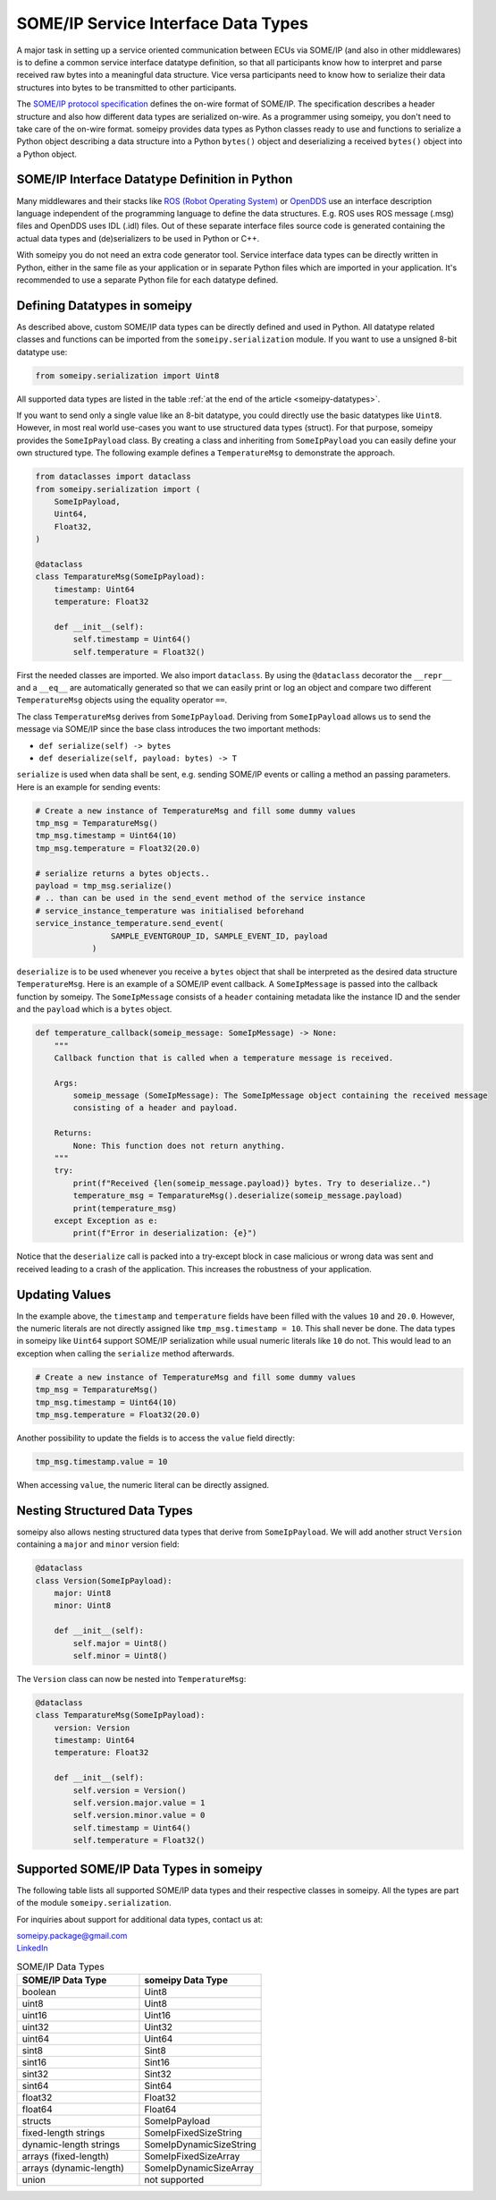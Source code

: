 SOME/IP Service Interface Data Types
====================================

A major task in setting up a service oriented communication between ECUs via SOME/IP (and also in other middlewares) is to define a common service interface datatype definition, so that all participants know how to interpret and parse received raw bytes into a meaningful data structure. Vice versa participants need to know how to serialize their data structures into bytes to be transmitted to other participants.

The `SOME/IP protocol specification <https://www.autosar.org/fileadmin/standards/R22-11/FO/AUTOSAR_PRS_SOMEIPProtocol.pdf>`_ defines the on-wire format of SOME/IP. The specification describes a header structure and also how different data types are serialized on-wire. As a programmer using someipy, you don't need to take care of the on-wire format. someipy provides data types as Python classes ready to use and functions to serialize a Python object describing a data structure into a Python ``bytes()`` object and deserializing a received ``bytes()`` object into a Python object.

SOME/IP Interface Datatype Definition in Python
-----------------------------------------------

Many middlewares and their stacks like `ROS (Robot Operating System) <https://www.ros.org/>`_ or `OpenDDS <https://opendds.org/about/articles/Article-Intro.html>`_ use an interface description language independent of the programming language to define the data structures. E.g. ROS uses ROS message (.msg) files and OpenDDS uses IDL (.idl) files. Out of these separate interface files source code is generated containing the actual data types and (de)serializers to be used in Python or C++.

With someipy you do not need an extra code generator tool. Service interface data types can be directly written in Python, either in the same file as your application or in separate Python files which are imported in your application. It's recommended to use a separate Python file for each datatype defined.

Defining Datatypes in someipy
-----------------------------

As described above, custom SOME/IP data types can be directly defined and used in Python. All datatype related classes and functions can be imported from the ``someipy.serialization`` module. If you want to use a unsigned 8-bit datatype use:

.. code-block:: python

   from someipy.serialization import Uint8

All supported data types are listed in the table :ref:`at the end of the article <someipy-datatypes>`.

If you want to send only a single value like an 8-bit datatype, you could directly use the basic datatypes like ``Uint8``. However, in most real world use-cases you want to use structured data types (struct). For that purpose, someipy provides the ``SomeIpPayload`` class. By creating a class and inheriting from ``SomeIpPayload`` you can easily define your own structured type. The following example defines a ``TemperatureMsg`` to demonstrate the approach.

.. code-block:: python

   from dataclasses import dataclass
   from someipy.serialization import (
       SomeIpPayload,
       Uint64,
       Float32,
   )

   @dataclass
   class TemparatureMsg(SomeIpPayload):
       timestamp: Uint64
       temperature: Float32

       def __init__(self):
           self.timestamp = Uint64()
           self.temperature = Float32()

First the needed classes are imported. We also import ``dataclass``. By using the ``@dataclass`` decorator the ``__repr__`` and a ``__eq__`` are automatically generated so that we can easily print or log an object and compare two different ``TemperatureMsg`` objects using the equality operator ``==``.

The class ``TemperatureMsg`` derives from ``SomeIpPayload``. Deriving from ``SomeIpPayload`` allows us to send the message via SOME/IP since the base class introduces the two important methods:

- ``def serialize(self) -> bytes``
- ``def deserialize(self, payload: bytes) -> T``

``serialize`` is used when data shall be sent, e.g. sending SOME/IP events or calling a method an passing parameters. Here is an example for sending events:

.. code-block:: python

   # Create a new instance of TemperatureMsg and fill some dummy values
   tmp_msg = TemparatureMsg()
   tmp_msg.timestamp = Uint64(10)
   tmp_msg.temperature = Float32(20.0)

   # serialize returns a bytes objects..
   payload = tmp_msg.serialize()
   # .. than can be used in the send_event method of the service instance
   # service_instance_temperature was initialised beforehand
   service_instance_temperature.send_event(
                   SAMPLE_EVENTGROUP_ID, SAMPLE_EVENT_ID, payload
               )

``deserialize`` is to be used whenever you receive a ``bytes`` object that shall be interpreted as the desired data structure ``TemperatureMsg``. Here is an example of a SOME/IP event callback. A ``SomeIpMessage`` is passed into the callback function by someipy. The ``SomeIpMessage`` consists of a ``header`` containing metadata like the instance ID and the sender and the ``payload`` which is a ``bytes`` object.

.. code-block:: python

   def temperature_callback(someip_message: SomeIpMessage) -> None:
       """
       Callback function that is called when a temperature message is received.
       
       Args:
           someip_message (SomeIpMessage): The SomeIpMessage object containing the received message
           consisting of a header and payload.
           
       Returns:
           None: This function does not return anything.
       """
       try:
           print(f"Received {len(someip_message.payload)} bytes. Try to deserialize..")
           temperature_msg = TemparatureMsg().deserialize(someip_message.payload)
           print(temperature_msg)
       except Exception as e:
           print(f"Error in deserialization: {e}")

Notice that the ``deserialize`` call is packed into a try-except block in case malicious or wrong data was sent and received leading to a crash of the application. This increases the robustness of your application.

Updating Values
---------------

In the example above, the ``timestamp`` and ``temperature`` fields have been filled with the values ``10`` and ``20.0``. However, the numeric literals are not directly assigned like ``tmp_msg.timestamp = 10``. This shall never be done. The data types in someipy like ``Uint64`` support SOME/IP serialization while usual numeric literals like ``10`` do not. This would lead to an exception when calling the ``serialize`` method afterwards.

.. code-block:: python

   # Create a new instance of TemperatureMsg and fill some dummy values
   tmp_msg = TemparatureMsg()
   tmp_msg.timestamp = Uint64(10)
   tmp_msg.temperature = Float32(20.0)

Another possibility to update the fields is to access the ``value`` field directly:

.. code-block:: python

   tmp_msg.timestamp.value = 10

When accessing ``value``, the numeric literal can be directly assigned.

Nesting Structured Data Types
------------------------------

someipy also allows nesting structured data types that derive from ``SomeIpPayload``. We will add another struct ``Version`` containing a ``major`` and ``minor`` version field:

.. code-block:: python

   @dataclass
   class Version(SomeIpPayload):
       major: Uint8
       minor: Uint8

       def __init__(self):
           self.major = Uint8()
           self.minor = Uint8()

The ``Version`` class can now be nested into ``TemperatureMsg``:

.. code-block:: python

   @dataclass
   class TemparatureMsg(SomeIpPayload):
       version: Version
       timestamp: Uint64
       temperature: Float32

       def __init__(self):
           self.version = Version()
           self.version.major.value = 1
           self.version.minor.value = 0
           self.timestamp = Uint64()
           self.temperature = Float32()

.. _someipy-datatypes:

Supported SOME/IP Data Types in someipy
---------------------------------------

The following table lists all supported SOME/IP data types and their respective classes in someipy. All the types are part of the module ``someipy.serialization``.

For inquiries about support for additional data types, contact us at:

| someipy.package@gmail.com
| `LinkedIn <https://www.linkedin.com/in/ch-herzog/>`_

.. list-table:: SOME/IP Data Types
   :header-rows: 1
   :widths: 50 50

   * - SOME/IP Data Type
     - someipy Data Type
   * - boolean
     - Uint8
   * - uint8
     - Uint8
   * - uint16
     - Uint16
   * - uint32
     - Uint32
   * - uint64
     - Uint64
   * - sint8
     - Sint8
   * - sint16
     - Sint16
   * - sint32
     - Sint32
   * - sint64
     - Sint64
   * - float32
     - Float32
   * - float64
     - Float64
   * - structs
     - SomeIpPayload
   * - fixed-length strings
     - SomeIpFixedSizeString
   * - dynamic-length strings
     - SomeIpDynamicSizeString
   * - arrays (fixed-length)
     - SomeIpFixedSizeArray
   * - arrays (dynamic-length)
     - SomeIpDynamicSizeArray
   * - union
     - not supported
